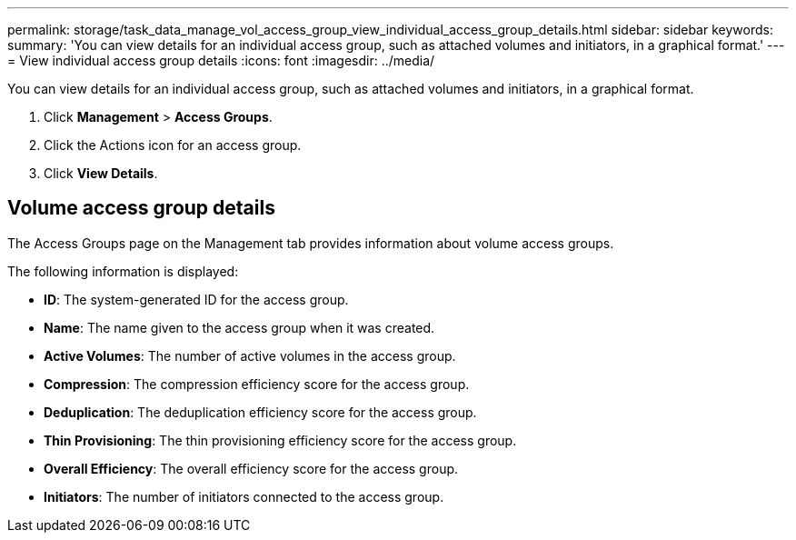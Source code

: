 ---
permalink: storage/task_data_manage_vol_access_group_view_individual_access_group_details.html
sidebar: sidebar
keywords:
summary: 'You can view details for an individual access group, such as attached volumes and initiators, in a graphical format.'
---
= View individual access group details
:icons: font
:imagesdir: ../media/

[.lead]
You can view details for an individual access group, such as attached volumes and initiators, in a graphical format.

. Click *Management* > *Access Groups*.
. Click the Actions icon for an access group.
. Click *View Details*.

== Volume access group details

The Access Groups page on the Management tab provides information about volume access groups.

The following information is displayed:

* *ID*: The system-generated ID for the access group.

* *Name*: The name given to the access group when it was created.

* *Active Volumes*: The number of active volumes in the access group.

* *Compression*: The compression efficiency score for the access group.

* *Deduplication*: The deduplication efficiency score for the access group.

* *Thin Provisioning*: The thin provisioning efficiency score for the access group.

* *Overall Efficiency*: The overall efficiency score for the access group.

* *Initiators*: The number of initiators connected to the access group.
